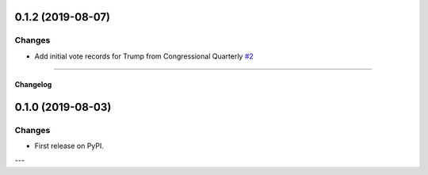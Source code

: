 0.1.2 (2019-08-07)
------------------


Changes
^^^^^^^

- Add initial vote records for Trump from Congressional Quarterly
  `#2 <https://github.com/voteview/voteview-dev/issues/2>`_


----


Changelog
=========

0.1.0 (2019-08-03)
------------------

Changes
^^^^^^^

- First release on PyPI.

---
